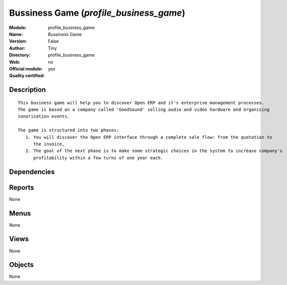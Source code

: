 
.. i18n: .. module:: profile_business_game
.. i18n:     :synopsis: Bussiness Game (Quality Certified)
.. i18n:     :noindex:
.. i18n: .. 

.. module:: profile_business_game
    :synopsis: Bussiness Game (Quality Certified)
    :noindex:
.. 

.. i18n: .. raw:: html
.. i18n: 
.. i18n:     <link rel="stylesheet" href="../_static/hide_objects_in_sidebar.css" type="text/css" />

.. raw:: html

    <link rel="stylesheet" href="../_static/hide_objects_in_sidebar.css" type="text/css" />

.. i18n: Bussiness Game (*profile_business_game*)
.. i18n: ========================================
.. i18n: :Module: profile_business_game
.. i18n: :Name: Bussiness Game
.. i18n: :Version: False
.. i18n: :Author: Tiny
.. i18n: :Directory: profile_business_game
.. i18n: :Web: 
.. i18n: :Official module: no
.. i18n: :Quality certified: yes

Bussiness Game (*profile_business_game*)
========================================
:Module: profile_business_game
:Name: Bussiness Game
:Version: False
:Author: Tiny
:Directory: profile_business_game
:Web: 
:Official module: no
:Quality certified: yes

.. i18n: Description
.. i18n: -----------

Description
-----------

.. i18n: ::
.. i18n: 
.. i18n:   This business game will help you to discover Open ERP and it's enterprise management processes.
.. i18n:   The game is based on a company called 'GoodSound' selling audio and video hardware and organising 
.. i18n:   sonorisation events.
.. i18n:   
.. i18n:   The game is structured into two phases:
.. i18n:      1. You will discover the Open ERP interface through a complete sale flow: from the quotation to 
.. i18n:         the invoice,
.. i18n:      2. The goal of the next phase is to make some strategic choices in the system to increase company's 
.. i18n:         profitability within a few turns of one year each.

::

  This business game will help you to discover Open ERP and it's enterprise management processes.
  The game is based on a company called 'GoodSound' selling audio and video hardware and organising 
  sonorisation events.
  
  The game is structured into two phases:
     1. You will discover the Open ERP interface through a complete sale flow: from the quotation to 
        the invoice,
     2. The goal of the next phase is to make some strategic choices in the system to increase company's 
        profitability within a few turns of one year each.

.. i18n: Dependencies
.. i18n: ------------

Dependencies
------------

.. i18n:  * :mod:`board`
.. i18n:  * :mod:`base`
.. i18n:  * :mod:`account`
.. i18n:  * :mod:`game_scenario`
.. i18n:  * :mod:`purchase_approve`
.. i18n:  * :mod:`sale`
.. i18n:  * :mod:`sale_wo_production`
.. i18n:  * :mod:`stock_planning`
.. i18n:  * :mod:`crm_configuration`
.. i18n:  * :mod:`mrp_jit`
.. i18n:  * :mod:`l10n_fr`
.. i18n:  * :mod:`account_budget`
.. i18n:  * :mod:`sale_forecast`
.. i18n:  * :mod:`product_margin`

 * :mod:`board`
 * :mod:`base`
 * :mod:`account`
 * :mod:`game_scenario`
 * :mod:`purchase_approve`
 * :mod:`sale`
 * :mod:`sale_wo_production`
 * :mod:`stock_planning`
 * :mod:`crm_configuration`
 * :mod:`mrp_jit`
 * :mod:`l10n_fr`
 * :mod:`account_budget`
 * :mod:`sale_forecast`
 * :mod:`product_margin`

.. i18n: Reports
.. i18n: -------

Reports
-------

.. i18n: None

None

.. i18n: Menus
.. i18n: -------

Menus
-------

.. i18n: None

None

.. i18n: Views
.. i18n: -----

Views
-----

.. i18n: None

None

.. i18n: Objects
.. i18n: -------

Objects
-------

.. i18n: None

None

